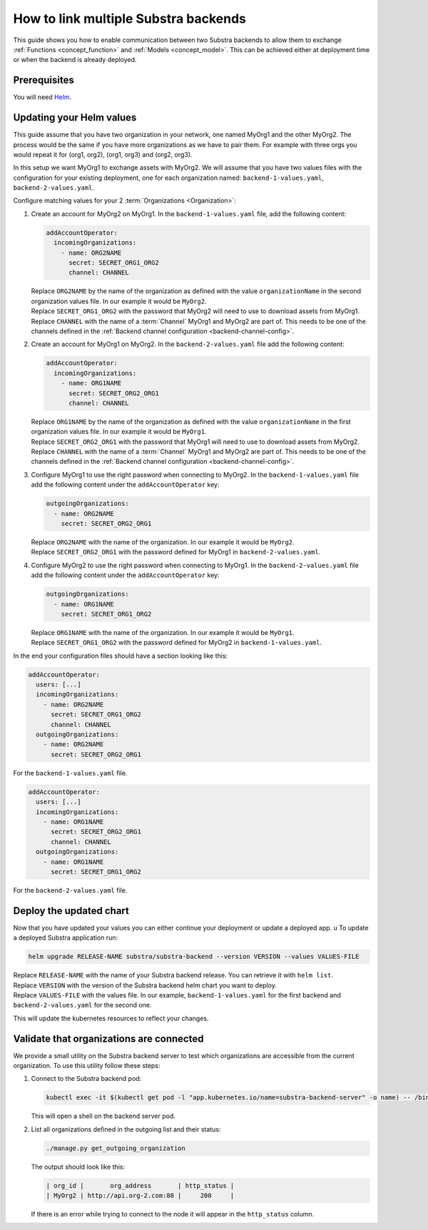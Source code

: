 *************************************
How to link multiple Substra backends
*************************************

This guide shows you how to enable communication between two Substra backends to allow them to exchange :ref:`Functions <concept_function>` and :ref:`Models <concept_model>`.
This can be achieved either at deployment time or when the backend is already deployed.

Prerequisites
=============

You will need `Helm <https://helm.sh>`_.

Updating your Helm values
=========================

This guide assume that you have two organization in your network, one named MyOrg1 and the other MyOrg2.
The process would be the same if you have more organizations as we have to pair them. For example with three orgs you would repeat it for (org1, org2), (org1, org3) and (org2, org3).

In this setup we want MyOrg1 to exchange assets with MyOrg2.
We will assume that you have two values files with the configuration for your existing deployment, one for each organization named: ``backend-1-values.yaml``, ``backend-2-values.yaml``.

Configure matching values for your 2 :term:`Organizations <Organization>`:

#. Create an account for MyOrg2 on MyOrg1.
   In the ``backend-1-values.yaml`` file, add the following content:

   .. code-block:: yaml

      addAccountOperator:
        incomingOrganizations:
          - name: ORG2NAME
            secret: SECRET_ORG1_ORG2
            channel: CHANNEL

   | Replace ``ORG2NAME`` by the name of the organization as defined with the value ``organizationName`` in the second organization values file. In our example it would be ``MyOrg2``.
   | Replace ``SECRET_ORG1_ORG2`` with the password that MyOrg2 will need to use to download assets from MyOrg1.
   | Replace ``CHANNEL`` with the name of a :term:`Channel` MyOrg1 and MyOrg2 are part of. This needs to be one of the channels defined in the :ref:`Backend channel configuration <backend-channel-config>`.

#. Create an account for MyOrg1 on MyOrg2.
   In the ``backend-2-values.yaml`` file add the following content:

   .. code-block:: yaml

      addAccountOperator:
        incomingOrganizations:
          - name: ORG1NAME
            secret: SECRET_ORG2_ORG1
            channel: CHANNEL

   | Replace ``ORG1NAME`` by the name of the organization as defined with the value ``organizationName`` in the first organization values file. In our example it would be ``MyOrg1``.
   | Replace ``SECRET_ORG2_ORG1`` with the password that MyOrg1 will need to use to download assets from MyOrg2.
   | Replace ``CHANNEL`` with the name of a :term:`Channel` MyOrg1 and MyOrg2 are part of. This needs to be one of the channels defined in the :ref:`Backend channel configuration <backend-channel-config>`.

#. Configure MyOrg1 to use the right password when connecting to MyOrg2.
   In the ``backend-1-values.yaml`` file add the following content under the ``addAccountOperator`` key:

   .. code-block:: yaml

      outgoingOrganizations:
        - name: ORG2NAME
          secret: SECRET_ORG2_ORG1

   | Replace ``ORG2NAME`` with the name of the organization. In our example it would be ``MyOrg2``.
   | Replace ``SECRET_ORG2_ORG1`` with the password defined for MyOrg1 in ``backend-2-values.yaml``.

#. Configure MyOrg2 to use the right password when connecting to MyOrg1.
   In the ``backend-2-values.yaml`` file add the following content under the ``addAccountOperator`` key:

   .. code-block:: yaml

      outgoingOrganizations:
        - name: ORG1NAME
          secret: SECRET_ORG1_ORG2

   | Replace ``ORG1NAME`` with the name of the organization. In our example it would be ``MyOrg1``.
   | Replace ``SECRET_ORG1_ORG2`` with the password defined for MyOrg2 in ``backend-1-values.yaml``.


In the end your configuration files should have a section looking like this:

.. code-block:: yaml

   addAccountOperator:
     users: [...]
     incomingOrganizations:
       - name: ORG2NAME
         secret: SECRET_ORG1_ORG2
         channel: CHANNEL
     outgoingOrganizations:
       - name: ORG2NAME
         secret: SECRET_ORG2_ORG1

For the ``backend-1-values.yaml`` file.

.. code-block:: yaml

   addAccountOperator:
     users: [...]
     incomingOrganizations:
       - name: ORG1NAME
         secret: SECRET_ORG2_ORG1
         channel: CHANNEL
     outgoingOrganizations:
       - name: ORG1NAME
         secret: SECRET_ORG1_ORG2

For the ``backend-2-values.yaml`` file.


Deploy the updated chart
========================

Now that you have updated your values you can either continue your deployment or update a deployed app.
u
To update a deployed Substra application run:

.. code-block:: bash

   helm upgrade RELEASE-NAME substra/substra-backend --version VERSION --values VALUES-FILE

| Replace ``RELEASE-NAME`` with the name of your Substra backend release.
  You can retrieve it with ``helm list``.
| Replace ``VERSION`` with the version of the Substra backend helm chart you want to deploy.
| Replace ``VALUES-FILE`` with the values file. In our example, ``backend-1-values.yaml`` for the first backend and ``backend-2-values.yaml`` for the second one.

This will update the kubernetes resources to reflect your changes.

Validate that organizations are connected
=========================================

We provide a small utility on the Substra backend server to test which organizations are accessible from the current organization.
To use this utility follow these steps:

#. Connect to the Substra backend pod:

   .. code-block:: bash

      kubectl exec -it $(kubectl get pod -l "app.kubernetes.io/name=substra-backend-server" -o name) -- /bin/bash

   This will open a shell on the backend server pod.

#. List all organizations defined in the outgoing list and their status:

   .. code-block:: bash

       ./manage.py get_outgoing_organization

   The output should look like this:

   .. code-block:: bash

      | org_id |       org_address       | http_status |
      | MyOrg2 | http://api.org-2.com:80 |     200     |

   If there is an error while trying to connect to the node it will appear in the ``http_status`` column.
